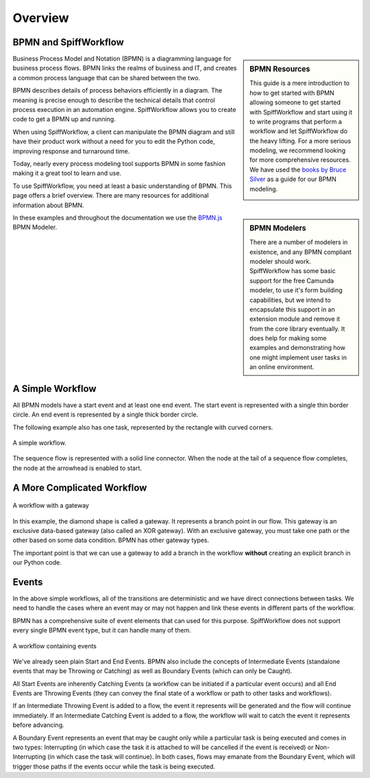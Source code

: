 Overview
========

BPMN and SpiffWorkflow
----------------------

.. sidebar:: BPMN Resources

  This guide is a mere introduction to how to get started with BPMN allowing someone to get started with
  SpiffWorkflow and start using it to write programs that perform a workflow and let SpiffWorkflow do the heavy lifting.
  For a more serious modeling, we recommend looking for more comprehensive resources. We have used the `books by Bruce
  Silver <https://www.amazon.com/Bruce-Silver/e/B0062AXUFY/ref=dp_byline_cont_pop_book_1>`_ as a guide for our BPMN modeling.

  .. image:: figures/bpmnbook.jpg
     :align: center

Business Process Model and Notation (BPMN) is a diagramming language for
business process flows. BPMN links the realms of business and IT, and creates
a common process language that can be shared between the two.

BPMN describes details of process behaviors efficiently in a diagram. The
meaning is precise enough to describe the technical details that control
process execution in an automation engine. SpiffWorkflow allows you to create
code to get a BPMN up and running.

When using SpiffWorkflow, a client can manipulate the BPMN diagram and still
have their product work without a need for you to edit the Python code,
improving response and turnaround time.

Today, nearly every process modeling tool supports BPMN in some fashion making
it a great tool to learn and use.

To use SpiffWorkflow, you need at least a basic understanding of BPMN.
This page offers a brief overview. There are many resources for additional
information about BPMN.

.. sidebar:: BPMN Modelers

  There are a number of modelers in existence, and any BPMN compliant modeler should work.
  SpiffWorkflow has some basic support for the free Camunda modeler, to use it's form building
  capabilities, but we intend to encapsulate this support in an extension module and remove
  it from the core library eventually.  It does help for making some examples and demonstrating
  how one might implement user tasks in an online environment.

In these examples and throughout the documentation we use the
`BPMN.js <https://bpmn.io/toolkit/bpmn-js/>`_ BPMN Modeler. 


A Simple Workflow
-----------------

All BPMN models have a start event and at least one end event. The start event
is represented with a single thin border circle. An end event is represented
by a single thick border circle.

The following example also has one task, represented by the rectangle with curved corners.


.. figure:: figures/simplestworkflow.png
   :scale: 25%
   :align: center

   A simple workflow.


The sequence flow is represented with a solid line connector. When the node at
the tail of a sequence flow completes, the node  at the arrowhead is enabled to start.


A More Complicated Workflow
---------------------------

.. figure:: figures/ExclusiveGateway.png
   :scale: 25%
   :align: center

   A workflow with a gateway


In this example, the diamond shape is called a gateway. It represents a branch
point in our flow.  This gateway is an exclusive data-based  gateway (also
called an XOR gateway). With an exclusive gateway, you must take one path or
the other based on some data condition. BPMN has other gateway types.

The important point is that we can use a gateway to add a branch in the
workflow **without** creating an explicit branch in our Python code.

Events
------

In the above simple workflows, all of the transitions are deterministic and we 
have direct connections between tasks.  We need to handle the cases where an event
may or may not happen and link these events in different parts of the workflow.

BPMN has a comprehensive suite of event elements that can used for this purpose.
SpiffWorkflow does not support every single BPMN event type, but it can handle 
many of them.

.. figure:: figures/events.png
   :scale: 25%
   :align: center

   A workflow containing events


We've already seen plain Start and End Events.  BPMN also include the concepts
of Intermediate Events (standalone events that may be Throwing or Catching) as well 
as Boundary Events (which can only be Caught).

All Start Events are inherently Catching Events (a workflow can be initiated if a 
particular event occurs) and all End Events are Throwing Events (they can convey 
the final state of a workflow or path to other tasks and workflows).

If an Intermediate Throwing Event is added to a flow, the event it represents
will be generated and the flow will continue immediately.  If an Intermediate 
Catching Event is added to a flow, the workflow will wait to catch the event it 
represents before advancing.

A Boundary Event represents an event that may be caught only while a particular task 
is being executed and comes in two types: Interrupting (in which case the task it is
attached to will be cancelled if the event is received) or Non-Interrupting (in
which case the task will continue).  In both cases, flows may emanate from the
Boundary Event, which will trigger those paths if the events occur while the task
is being executed.

